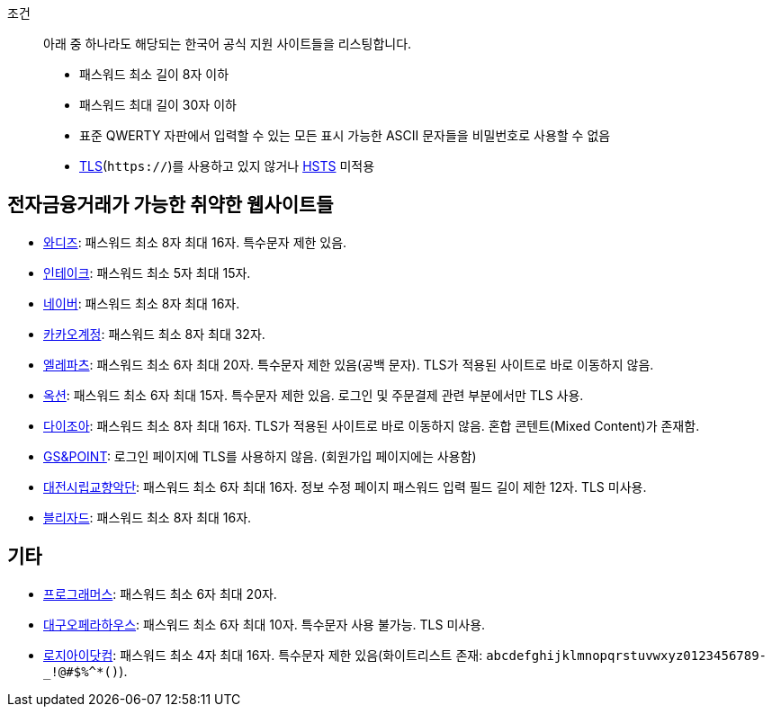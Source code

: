 조건::
  아래 중 하나라도 해당되는 한국어 공식 지원 사이트들을 리스팅합니다.
  - 패스워드 최소 길이 8자 이하
  - 패스워드 최대 길이 30자 이하
  - 표준 QWERTY 자판에서 입력할 수 있는 모든 표시 가능한 ASCII 문자들을 비밀번호로 사용할 수 없음
  - https://ko.wikipedia.org/wiki/%EC%A0%84%EC%86%A1_%EA%B3%84%EC%B8%B5_%EB%B3%B4%EC%95%88[TLS](`https://`)를 사용하고 있지 않거나 https://en.wikipedia.org/wiki/HTTP_Strict_Transport_Security[HSTS] 미적용


== 전자금융거래가 가능한 취약한 웹사이트들
- https://www.wadiz.kr[와디즈]: 패스워드 최소 8자 최대 16자. 특수문자 제한 있음.
- https://www.shopintake.com[인테이크]: 패스워드 최소 5자 최대 15자.
- https://www.naver.com/[네이버]: 패스워드 최소 8자 최대 16자.
- https://accounts.kakao.com/[카카오계정]: 패스워드 최소 8자 최대 32자.
- http://www.eleparts.co.kr/[엘레파츠]: 패스워드 최소 6자 최대 20자. 특수문자 제한 있음(공백 문자). TLS가 적용된 사이트로 바로 이동하지 않음.
- http://www.auction.co.kr/[옥션]: 패스워드 최소 6자 최대 15자. 특수문자 제한 있음. 로그인 및 주문결제 관련 부분에서만 TLS 사용.
- https://diyjoa.com/[다이조아]: 패스워드 최소 8자 최대 16자. TLS가 적용된 사이트로 바로 이동하지 않음. 혼합 콘텐트(Mixed Content)가 존재함.
- http://www.gsnpoint.com/[GS&POINT]: 로그인 페이지에 TLS를 사용하지 않음. (회원가입 페이지에는 사용함)
- http://dpo.artdj.kr[대전시립교향악단]: 패스워드 최소 6자 최대 16자. 정보 수정 페이지 패스워드 입력 필드 길이 제한 12자. TLS 미사용.
- https://www.blizzard.com/[블리자드]: 패스워드 최소 8자 최대 16자.

== 기타
- https://programmers.co.kr/[프로그래머스]: 패스워드 최소 6자 최대 20자.
- http://www.daeguoperahouse.org/[대구오페라하우스]: 패스워드 최소 6자 최대 10자. 특수문자 사용 불가능. TLS 미사용.
- http://www.logii.com/Main.pm[로지아이닷컴]: 패스워드 최소 4자 최대 16자. 특수문자 제한 있음(화이트리스트 존재: `abcdefghijklmnopqrstuvwxyz0123456789-_!@#$%^*()`).
